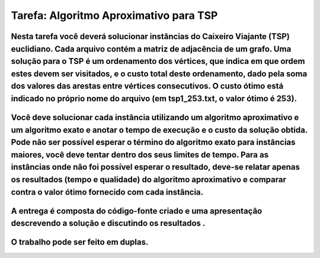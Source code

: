 ========================================
Tarefa: Algoritmo Aproximativo para TSP
========================================

Nesta tarefa você deverá solucionar instâncias do Caixeiro Viajante (TSP) euclidiano. Cada arquivo contém a matriz de adjacência de um grafo. Uma solução para o TSP é um ordenamento dos vértices, que indica em que ordem estes devem ser visitados, e o custo total deste ordenamento, dado pela soma dos valores das arestas entre vértices consecutivos. O custo ótimo está indicado no próprio nome do arquivo (em tsp1_253.txt, o valor ótimo é 253). 
=============================================================================================================================================================================================================================================================================================================================================================================================================================================================

Você deve solucionar cada instância utilizando um algoritmo aproximativo e um algoritmo exato e anotar o tempo de execução e o custo da solução obtida. Pode não ser possível esperar o término do algoritmo exato para instâncias maiores, você deve tentar dentro dos seus limites de tempo. Para as instâncias onde não foi possível esperar o resultado, deve-se relatar apenas os resultados (tempo e qualidade) do algoritmo aproximativo e comparar contra o valor ótimo fornecido com cada instância. 
===============================================================================================================================================================================================================================================================================================================================================================================================================================================================================================================

A entrega é composta do código-fonte criado e uma apresentação descrevendo a solução e discutindo os resultados .
=================================================================================================================

O trabalho pode ser feito em duplas.
====================================
